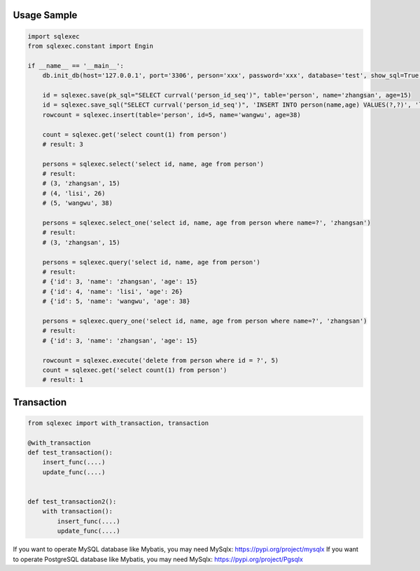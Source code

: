 Usage Sample
''''''''''''

.. code:: python

   import sqlexec
   from sqlexec.constant import Engin

   if __name__ == '__main__':
       db.init_db(host='127.0.0.1', port='3306', person='xxx', password='xxx', database='test', show_sql=True, engin=Engin.PostgreSQL)

       id = sqlexec.save(pk_sql="SELECT currval('person_id_seq')", table='person', name='zhangsan', age=15)
       id = sqlexec.save_sql("SELECT currval('person_id_seq')", 'INSERT INTO person(name,age) VALUES(?,?)', 'lisi', 26)
       rowcount = sqlexec.insert(table='person', id=5, name='wangwu', age=38)

       count = sqlexec.get('select count(1) from person')
       # result: 3

       persons = sqlexec.select('select id, name, age from person')
       # result:
       # (3, 'zhangsan', 15)
       # (4, 'lisi', 26)
       # (5, 'wangwu', 38)
       
       persons = sqlexec.select_one('select id, name, age from person where name=?', 'zhangsan')
       # result:
       # (3, 'zhangsan', 15)

       persons = sqlexec.query('select id, name, age from person')
       # result:
       # {'id': 3, 'name': 'zhangsan', 'age': 15}
       # {'id': 4, 'name': 'lisi', 'age': 26}
       # {'id': 5, 'name': 'wangwu', 'age': 38}

       persons = sqlexec.query_one('select id, name, age from person where name=?', 'zhangsan')
       # result:
       # {'id': 3, 'name': 'zhangsan', 'age': 15}

       rowcount = sqlexec.execute('delete from person where id = ?', 5)
       count = sqlexec.get('select count(1) from person')
       # result: 1

Transaction
'''''''''''

.. code:: python

   from sqlexec import with_transaction, transaction

   @with_transaction
   def test_transaction():
       insert_func(....)
       update_func(....)


   def test_transaction2():
       with transaction():
           insert_func(....)
           update_func(....)


If you want to operate MySQL database like Mybatis, you may need MySqlx: https://pypi.org/project/mysqlx
If you want to operate PostgreSQL database like Mybatis, you may need MySqlx: https://pypi.org/project/Pgsqlx
